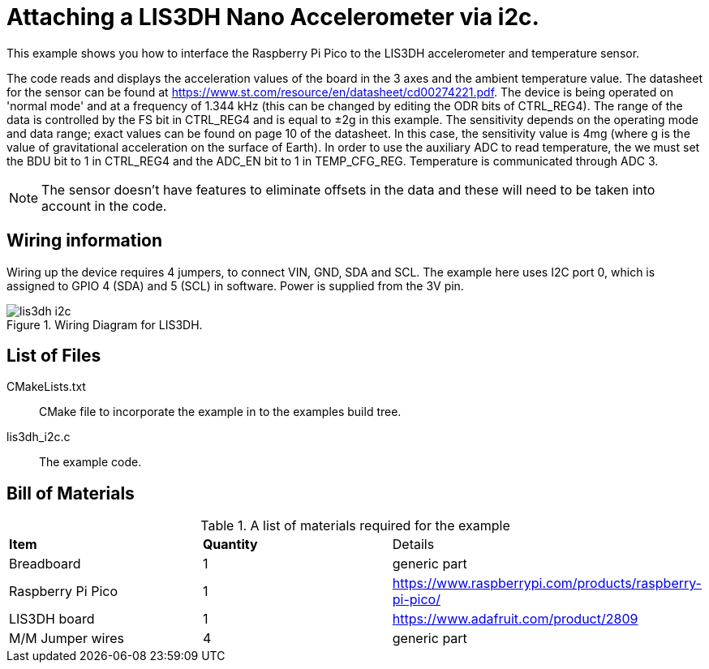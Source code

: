 = Attaching a LIS3DH Nano Accelerometer via i2c.

This example shows you how to interface the Raspberry Pi Pico to the LIS3DH accelerometer and temperature sensor.

The code reads and displays the acceleration values of the board in the 3 axes and the ambient temperature value. The datasheet for the sensor can be found at https://www.st.com/resource/en/datasheet/cd00274221.pdf. The device is being operated on 'normal mode' and at a frequency of 1.344 kHz (this can be changed by editing the ODR bits of CTRL_REG4). The range of the data is controlled by the FS bit in CTRL_REG4 and is equal to ±2g in this example. The sensitivity depends on the operating mode and data range; exact values can be found on page 10 of the datasheet. In this case, the sensitivity value is 4mg (where g is the value of gravitational acceleration on the surface of Earth). In order to use the auxiliary ADC to read temperature, the we must set the BDU bit to 1 in CTRL_REG4 and the ADC_EN bit to 1 in TEMP_CFG_REG. Temperature is communicated through ADC 3. 

[NOTE]
=====
The sensor doesn't have features to eliminate offsets in the data and these will need to be taken into account in the code. 
=====

== Wiring information

Wiring up the device requires 4 jumpers, to connect VIN, GND, SDA and SCL. The example here uses I2C port 0, which is assigned to GPIO 4 (SDA) and 5 (SCL) in software. Power is supplied from the 3V pin.


[[lis3dh_i2c_wiring]]
[pdfwidth=75%]
.Wiring Diagram for LIS3DH.
image::lis3dh_i2c.png[]

== List of Files

CMakeLists.txt:: CMake file to incorporate the example in to the examples build tree.
lis3dh_i2c.c:: The example code.

== Bill of Materials

.A list of materials required for the example
[[lis3dh-bom-table]]
[cols=3]
|===
| *Item* | *Quantity* | Details
| Breadboard | 1 | generic part
| Raspberry Pi Pico | 1 | https://www.raspberrypi.com/products/raspberry-pi-pico/
| LIS3DH board| 1 | https://www.adafruit.com/product/2809
| M/M Jumper wires | 4 | generic part
|===
